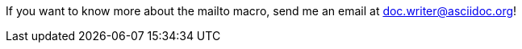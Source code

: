 If you want to know more about the mailto macro, send me an email at mailto:doc.writer@asciidoc.org[]!